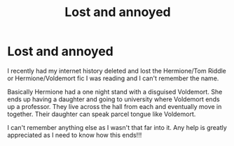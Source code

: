 #+TITLE: Lost and annoyed

* Lost and annoyed
:PROPERTIES:
:Author: Mikki_lola97
:Score: 1
:DateUnix: 1585733629.0
:DateShort: 2020-Apr-01
:FlairText: What's That Fic?
:END:
I recently had my internet history deleted and lost the Hermione/Tom Riddle or Hermione/Voldemort fic I was reading and I can't remember the name.

Basically Hermione had a one night stand with a disguised Voldemort. She ends up having a daughter and going to university where Voldemort ends up a professor. They live across the hall from each and eventually move in together. Their daughter can speak parcel tongue like Voldemort.

I can't remember anything else as I wasn't that far into it. Any help is greatly appreciated as I need to know how this ends!!!

